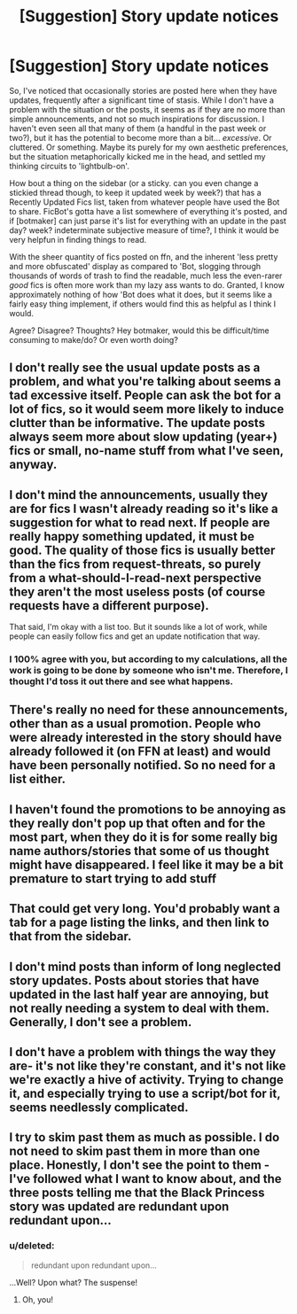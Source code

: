 #+TITLE: [Suggestion] Story update notices

* [Suggestion] Story update notices
:PROPERTIES:
:Author: bloopenstein
:Score: 13
:DateUnix: 1453615420.0
:DateShort: 2016-Jan-24
:FlairText: Suggestion
:END:
So, I've noticed that occasionally stories are posted here when they have updates, frequently after a significant time of stasis. While I don't have a problem with the situation or the posts, it seems as if they are no more than simple announcements, and not so much inspirations for discussion. I haven't even seen all that many of them (a handful in the past week or two?), but it has the potential to become more than a bit... /excessive/. Or cluttered. Or something. Maybe its purely for my own aesthetic preferences, but the situation metaphorically kicked me in the head, and settled my thinking circuits to 'lightbulb-on'.

How bout a thing on the sidebar (or a sticky. can you even change a stickied thread though, to keep it updated week by week?) that has a Recently Updated Fics list, taken from whatever people have used the Bot to share. FicBot's gotta have a list somewhere of everything it's posted, and if [botmaker] can just parse it's list for everything with an update in the past day? week? indeterminate subjective measure of time?, I think it would be very helpfun in finding things to read.

With the sheer quantity of fics posted on ffn, and the inherent 'less pretty and more obfuscated' display as compared to 'Bot, slogging through thousands of words of trash to find the readable, much less the even-rarer /good/ fics is often more work than my lazy ass wants to do. Granted, I know approximately nothing of how 'Bot does what it does, but it seems like a fairly easy thing implement, if others would find this as helpful as I think I would.

Agree? Disagree? Thoughts? Hey botmaker, would this be difficult/time consuming to make/do? Or even worth doing?


** I don't really see the usual update posts as a problem, and what you're talking about seems a tad excessive itself. People can ask the bot for a lot of fics, so it would seem more likely to induce clutter than be informative. The update posts always seem more about slow updating (year+) fics or small, no-name stuff from what I've seen, anyway.
:PROPERTIES:
:Author: Averant
:Score: 14
:DateUnix: 1453632301.0
:DateShort: 2016-Jan-24
:END:


** I don't mind the announcements, usually they are for fics I wasn't already reading so it's like a suggestion for what to read next. If people are really happy something updated, it must be good. The quality of those fics is usually better than the fics from request-threats, so purely from a what-should-I-read-next perspective they aren't the most useless posts (of course requests have a different purpose).

That said, I'm okay with a list too. But it sounds like a lot of work, while people can easily follow fics and get an update notification that way.
:PROPERTIES:
:Author: mossenmeisje
:Score: 9
:DateUnix: 1453622671.0
:DateShort: 2016-Jan-24
:END:

*** I 100% agree with you, but according to my calculations, all the work is going to be done by someone who isn't me. Therefore, I thought I'd toss it out there and see what happens.
:PROPERTIES:
:Author: bloopenstein
:Score: 1
:DateUnix: 1453623190.0
:DateShort: 2016-Jan-24
:END:


** There's really no need for these announcements, other than as a usual promotion. People who were already interested in the story should have already followed it (on FFN at least) and would have been personally notified. So no need for a list either.
:PROPERTIES:
:Author: munin295
:Score: 6
:DateUnix: 1453619007.0
:DateShort: 2016-Jan-24
:END:


** I haven't found the promotions to be annoying as they really don't pop up that often and for the most part, when they do it is for some really big name authors/stories that some of us thought might have disappeared. I feel like it may be a bit premature to start trying to add stuff
:PROPERTIES:
:Author: Doin_Doughty_Deeds
:Score: 4
:DateUnix: 1453628071.0
:DateShort: 2016-Jan-24
:END:


** That could get very long. You'd probably want a tab for a page listing the links, and then link to that from the sidebar.
:PROPERTIES:
:Author: midasgoldentouch
:Score: 3
:DateUnix: 1453616581.0
:DateShort: 2016-Jan-24
:END:


** I don't mind posts than inform of long neglected story updates. Posts about stories that have updated in the last half year are annoying, but not really needing a system to deal with them. Generally, I don't see a problem.
:PROPERTIES:
:Author: ryanvdb
:Score: 1
:DateUnix: 1453655228.0
:DateShort: 2016-Jan-24
:END:


** I don't have a problem with things the way they are- it's not like they're constant, and it's not like we're exactly a hive of activity. Trying to change it, and especially trying to use a script/bot for it, seems needlessly complicated.
:PROPERTIES:
:Author: girlikecupcake
:Score: 1
:DateUnix: 1453694510.0
:DateShort: 2016-Jan-25
:END:


** I try to skim past them as much as possible. I do not need to skim past them in more than one place. Honestly, I don't see the point to them - I've followed what I want to know about, and the three posts telling me that the Black Princess story was updated are redundant upon redundant upon...
:PROPERTIES:
:Author: paperhurts
:Score: 1
:DateUnix: 1453727152.0
:DateShort: 2016-Jan-25
:END:

*** u/deleted:
#+begin_quote
  redundant upon redundant upon...
#+end_quote

...Well? Upon what? The suspense!
:PROPERTIES:
:Score: 3
:DateUnix: 1453732676.0
:DateShort: 2016-Jan-25
:END:

**** Oh, you!
:PROPERTIES:
:Author: paperhurts
:Score: 3
:DateUnix: 1453734288.0
:DateShort: 2016-Jan-25
:END:
